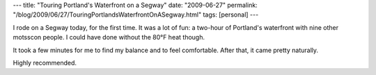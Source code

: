 ---
title: "Touring Portland's Waterfront on a Segway"
date: "2009-06-27"
permalink: "/blog/2009/06/27/TouringPortlandsWaterfrontOnASegway.html"
tags: [personal]
---



.. image:: https://photos-b.ak.fbcdn.net/hphotos-ak-snc1/hs089.snc1/4923_218896020404_773320404_7413465_590463_n.jpg
    :alt: George on a Segway
    :width: 200
    :class: right-float

I rode on a Segway today, for the first time.
It was a lot of fun: a two-hour of Portland's waterfront
with nine other motsscon people.
I could have done without the 80°F heat though.

It took a few minutes for me to find my balance and to feel comfortable.
After that, it came pretty naturally.

Highly recommended.

.. _permalink:
    /blog/2009/06/27/TouringPortlandsWaterfrontOnASegway.html
